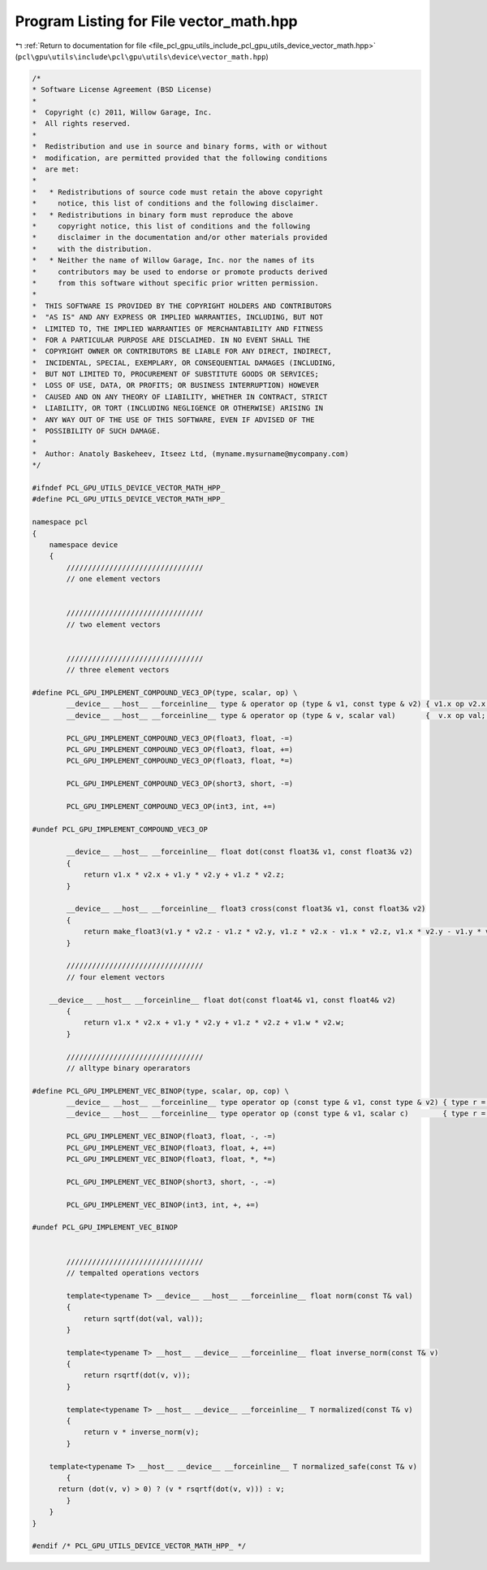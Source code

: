 
.. _program_listing_file_pcl_gpu_utils_include_pcl_gpu_utils_device_vector_math.hpp:

Program Listing for File vector_math.hpp
========================================

|exhale_lsh| :ref:`Return to documentation for file <file_pcl_gpu_utils_include_pcl_gpu_utils_device_vector_math.hpp>` (``pcl\gpu\utils\include\pcl\gpu\utils\device\vector_math.hpp``)

.. |exhale_lsh| unicode:: U+021B0 .. UPWARDS ARROW WITH TIP LEFTWARDS

.. code-block:: cpp

   /*
   * Software License Agreement (BSD License)
   *
   *  Copyright (c) 2011, Willow Garage, Inc.
   *  All rights reserved.
   *
   *  Redistribution and use in source and binary forms, with or without
   *  modification, are permitted provided that the following conditions
   *  are met:
   *
   *   * Redistributions of source code must retain the above copyright
   *     notice, this list of conditions and the following disclaimer.
   *   * Redistributions in binary form must reproduce the above
   *     copyright notice, this list of conditions and the following
   *     disclaimer in the documentation and/or other materials provided
   *     with the distribution.
   *   * Neither the name of Willow Garage, Inc. nor the names of its
   *     contributors may be used to endorse or promote products derived
   *     from this software without specific prior written permission.
   *
   *  THIS SOFTWARE IS PROVIDED BY THE COPYRIGHT HOLDERS AND CONTRIBUTORS
   *  "AS IS" AND ANY EXPRESS OR IMPLIED WARRANTIES, INCLUDING, BUT NOT
   *  LIMITED TO, THE IMPLIED WARRANTIES OF MERCHANTABILITY AND FITNESS
   *  FOR A PARTICULAR PURPOSE ARE DISCLAIMED. IN NO EVENT SHALL THE
   *  COPYRIGHT OWNER OR CONTRIBUTORS BE LIABLE FOR ANY DIRECT, INDIRECT,
   *  INCIDENTAL, SPECIAL, EXEMPLARY, OR CONSEQUENTIAL DAMAGES (INCLUDING,
   *  BUT NOT LIMITED TO, PROCUREMENT OF SUBSTITUTE GOODS OR SERVICES;
   *  LOSS OF USE, DATA, OR PROFITS; OR BUSINESS INTERRUPTION) HOWEVER
   *  CAUSED AND ON ANY THEORY OF LIABILITY, WHETHER IN CONTRACT, STRICT
   *  LIABILITY, OR TORT (INCLUDING NEGLIGENCE OR OTHERWISE) ARISING IN
   *  ANY WAY OUT OF THE USE OF THIS SOFTWARE, EVEN IF ADVISED OF THE
   *  POSSIBILITY OF SUCH DAMAGE.
   *
   *  Author: Anatoly Baskeheev, Itseez Ltd, (myname.mysurname@mycompany.com)
   */
   
   #ifndef PCL_GPU_UTILS_DEVICE_VECTOR_MATH_HPP_
   #define PCL_GPU_UTILS_DEVICE_VECTOR_MATH_HPP_
   
   namespace pcl
   {
       namespace device
       {
           ////////////////////////////////
           // one element vectors
   
   
           ////////////////////////////////
           // two element vectors
   
   
           ////////////////////////////////
           // three element vectors
   
   #define PCL_GPU_IMPLEMENT_COMPOUND_VEC3_OP(type, scalar, op) \
           __device__ __host__ __forceinline__ type & operator op (type & v1, const type & v2) { v1.x op v2.x; v1.y op v2.y; v1.z op v2.z; return v1; } \
           __device__ __host__ __forceinline__ type & operator op (type & v, scalar val)       {  v.x op val;   v.y op val;   v.z op val;  return v;  }
   
           PCL_GPU_IMPLEMENT_COMPOUND_VEC3_OP(float3, float, -=)    
           PCL_GPU_IMPLEMENT_COMPOUND_VEC3_OP(float3, float, +=)
           PCL_GPU_IMPLEMENT_COMPOUND_VEC3_OP(float3, float, *=)
   
           PCL_GPU_IMPLEMENT_COMPOUND_VEC3_OP(short3, short, -=) 
   
           PCL_GPU_IMPLEMENT_COMPOUND_VEC3_OP(int3, int, +=)
   
   #undef PCL_GPU_IMPLEMENT_COMPOUND_VEC3_OP
   
           __device__ __host__ __forceinline__ float dot(const float3& v1, const float3& v2)
           {
               return v1.x * v2.x + v1.y * v2.y + v1.z * v2.z;
           }
           
           __device__ __host__ __forceinline__ float3 cross(const float3& v1, const float3& v2)
           {
               return make_float3(v1.y * v2.z - v1.z * v2.y, v1.z * v2.x - v1.x * v2.z, v1.x * v2.y - v1.y * v2.x);
           }
           
           ////////////////////////////////
           // four element vectors 
   
       __device__ __host__ __forceinline__ float dot(const float4& v1, const float4& v2)
           {
               return v1.x * v2.x + v1.y * v2.y + v1.z * v2.z + v1.w * v2.w;
           }
   
           ////////////////////////////////
           // alltype binary operarators
   
   #define PCL_GPU_IMPLEMENT_VEC_BINOP(type, scalar, op, cop) \
           __device__ __host__ __forceinline__ type operator op (const type & v1, const type & v2) { type r = v1; r cop v2; return r; } \
           __device__ __host__ __forceinline__ type operator op (const type & v1, scalar c)        { type r = v1; r cop c;  return r; }
               
           PCL_GPU_IMPLEMENT_VEC_BINOP(float3, float, -, -=)
           PCL_GPU_IMPLEMENT_VEC_BINOP(float3, float, +, +=)
           PCL_GPU_IMPLEMENT_VEC_BINOP(float3, float, *, *=)
   
           PCL_GPU_IMPLEMENT_VEC_BINOP(short3, short, -, -=)
   
           PCL_GPU_IMPLEMENT_VEC_BINOP(int3, int, +, +=)
   
   #undef PCL_GPU_IMPLEMENT_VEC_BINOP
   
   
           ////////////////////////////////
           // tempalted operations vectors 
   
           template<typename T> __device__ __host__ __forceinline__ float norm(const T& val)
           {
               return sqrtf(dot(val, val));
           }
   
           template<typename T> __host__ __device__ __forceinline__ float inverse_norm(const T& v)
           {
               return rsqrtf(dot(v, v));
           }
   
           template<typename T> __host__ __device__ __forceinline__ T normalized(const T& v)
           {
               return v * inverse_norm(v);
           }
   
       template<typename T> __host__ __device__ __forceinline__ T normalized_safe(const T& v)
           {     
         return (dot(v, v) > 0) ? (v * rsqrtf(dot(v, v))) : v;            
           }
       }
   }
   
   #endif /* PCL_GPU_UTILS_DEVICE_VECTOR_MATH_HPP_ */
   
